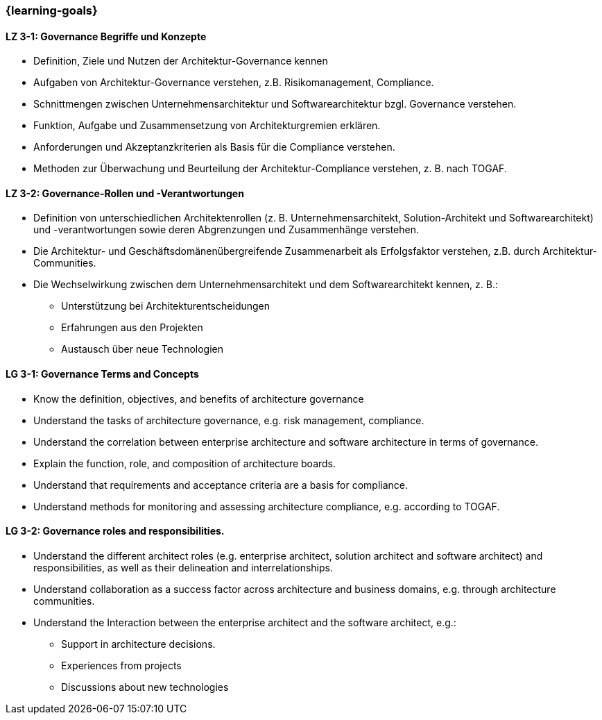=== {learning-goals}

// tag::DE[]
[[LZ-3-1]]
==== LZ 3-1: Governance Begriffe und Konzepte
* Definition, Ziele und Nutzen der Architektur-Governance kennen
* Aufgaben von Architektur-Governance verstehen, z.B. Risikomanagement, Compliance.
* Schnittmengen zwischen Unternehmensarchitektur und Softwarearchitektur bzgl. Governance verstehen.
* Funktion, Aufgabe und Zusammensetzung von Architekturgremien erklären.
* Anforderungen und Akzeptanzkriterien als Basis für die Compliance verstehen.
* Methoden zur Überwachung und Beurteilung der Architektur-Compliance verstehen, z. B. nach TOGAF.

[[LZ-3-2]]
==== LZ 3-2: Governance-Rollen und -Verantwortungen
* Definition von unterschiedlichen Architektenrollen (z. B. Unternehmensarchitekt, Solution-Architekt und Softwarearchitekt) und -verantwortungen sowie deren Abgrenzungen und Zusammenhänge verstehen.
* Die Architektur- und Geschäftsdomänenübergreifende Zusammenarbeit als Erfolgsfaktor verstehen, z.B. durch Architektur-Communities.
* Die Wechselwirkung zwischen dem Unternehmensarchitekt und dem Softwarearchitekt kennen, z. B.:
** Unterstützung bei Architekturentscheidungen
** Erfahrungen aus den Projekten
** Austausch über neue Technologien

// end::DE[]

// tag::EN[]
[[LG-3-1]]
==== LG 3-1: Governance Terms and Concepts
* Know the definition, objectives, and benefits of architecture governance
* Understand the tasks of architecture governance, e.g. risk management, compliance.
* Understand the correlation between enterprise architecture and software architecture in terms of governance.
* Explain the function, role, and composition of architecture boards.
* Understand that requirements and acceptance criteria are a basis for compliance.
* Understand methods for monitoring and assessing architecture compliance, e.g. according to TOGAF.

[[LG-3-2]]
==== LG 3-2: Governance roles and responsibilities.
* Understand the different architect roles (e.g. enterprise architect, solution architect and software architect) and responsibilities, as well as their delineation and interrelationships.
* Understand collaboration as a success factor across architecture and business domains, e.g. through architecture communities.
* Understand the Interaction between the enterprise architect and the software architect, e.g.:
** Support in architecture decisions.
** Experiences from projects
** Discussions about new technologies

// end::EN[]


